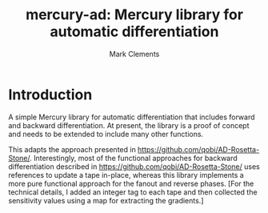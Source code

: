 #+title: mercury-ad: Mercury library for automatic differentiation
#+author: Mark Clements

* Introduction

A simple Mercury library for automatic differentiation that includes forward and backward differentiation. At present, the library is a proof of concept and needs to be extended to include many other functions. 

This adapts the approach presented in https://github.com/qobi/AD-Rosetta-Stone/. Interestingly, most of the functional approaches for backward differentiation described in https://github.com/qobi/AD-Rosetta-Stone/ uses references to update a tape in-place, whereas this library implements a more pure functional approach for the fanout and reverse phases. [For the technical details, I added an integer tag to each tape and then collected the sensitivity values using a map for extracting the gradients.]

